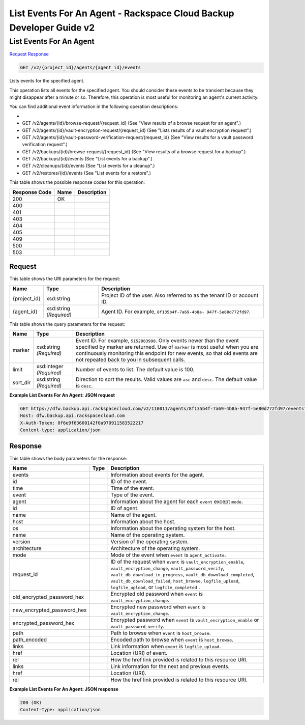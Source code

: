 
.. THIS OUTPUT IS GENERATED FROM THE WADL. DO NOT EDIT.

=============================================================================
List Events For An Agent -  Rackspace Cloud Backup Developer Guide v2
=============================================================================

List Events For An Agent
~~~~~~~~~~~~~~~~~~~~~~~~~

`Request <get-list-events-for-an-agent-v2-project-id-agents-agent-id-events.html#request>`__
`Response <get-list-events-for-an-agent-v2-project-id-agents-agent-id-events.html#response>`__

.. code::

    GET /v2/{project_id}/agents/{agent_id}/events

Lists events for the specified agent.

This operation lists all events for the specified agent. You should consider these events to be transient because they might disappear after a minute or so. Therefore, this operation is most useful for monitoring an agent's current activity. 

You can find additional event information in the following operation descriptions: 

* 
* GET /v2/agents/{id}/browse-request/{request_id} (See "View results of a browse request for an agent".)
* GET /v2/agents/{id}/vault-encryption-request/{request_id} (See "Lists results of a vault encryption request".)
* GET /v2/agents/{id}/vault-password-verification-request/{request_id} (See "View results for a vault password verification request".)
* GET /v2/backups/{id}/browse-request/{request_id} (See "View results of a browse request for a backup".)
* GET /v2/backups/{id}/events (See "List events for a backup".)
* GET /v2/cleanups/{id}/events (See "List events for a cleanup".)
* GET /v2/restores/{id}/events (See "List events for a restore".)






This table shows the possible response codes for this operation:


+--------------------------+-------------------------+-------------------------+
|Response Code             |Name                     |Description              |
+==========================+=========================+=========================+
|200                       |OK                       |                         |
+--------------------------+-------------------------+-------------------------+
|400                       |                         |                         |
+--------------------------+-------------------------+-------------------------+
|401                       |                         |                         |
+--------------------------+-------------------------+-------------------------+
|403                       |                         |                         |
+--------------------------+-------------------------+-------------------------+
|404                       |                         |                         |
+--------------------------+-------------------------+-------------------------+
|405                       |                         |                         |
+--------------------------+-------------------------+-------------------------+
|409                       |                         |                         |
+--------------------------+-------------------------+-------------------------+
|500                       |                         |                         |
+--------------------------+-------------------------+-------------------------+
|503                       |                         |                         |
+--------------------------+-------------------------+-------------------------+


Request
^^^^^^^^^^^^^^^^^

This table shows the URI parameters for the request:

+--------------------------+-------------------------+-------------------------+
|Name                      |Type                     |Description              |
+==========================+=========================+=========================+
|{project_id}              |xsd:string               |Project ID of the user.  |
|                          |                         |Also referred to as the  |
|                          |                         |tenant ID or account ID. |
+--------------------------+-------------------------+-------------------------+
|{agent_id}                |xsd:string *(Required)*  |Agent ID. For example,   |
|                          |                         |``8f135b4f-7a69-4b8a-    |
|                          |                         |947f-5e80d772fd97``.     |
+--------------------------+-------------------------+-------------------------+



This table shows the query parameters for the request:

+--------------------------+-------------------------+-------------------------+
|Name                      |Type                     |Description              |
+==========================+=========================+=========================+
|marker                    |xsd:string *(Required)*  |Event ID. For example,   |
|                          |                         |``5152883998``. Only     |
|                          |                         |events newer than the    |
|                          |                         |event specified by       |
|                          |                         |marker are returned. Use |
|                          |                         |of ``marker`` is most    |
|                          |                         |useful when you are      |
|                          |                         |continuously monitoring  |
|                          |                         |this endpoint for new    |
|                          |                         |events, so that old      |
|                          |                         |events are not repeated  |
|                          |                         |back to you in           |
|                          |                         |subsequent calls.        |
+--------------------------+-------------------------+-------------------------+
|limit                     |xsd:integer *(Required)* |Number of events to      |
|                          |                         |list. The default value  |
|                          |                         |is 100.                  |
+--------------------------+-------------------------+-------------------------+
|sort_dir                  |xsd:string *(Required)*  |Direction to sort the    |
|                          |                         |results. Valid values    |
|                          |                         |are ``asc`` and          |
|                          |                         |``desc``. The default    |
|                          |                         |value is ``desc``.       |
+--------------------------+-------------------------+-------------------------+







**Example List Events For An Agent: JSON request**


.. code::

    GET https://dfw.backup.api.rackspacecloud.com/v2/110011/agents/8f135b4f-7a69-4b8a-947f-5e80d772fd97/events?marker=5152883998&limit=100&sort_dir=desc HTTP/1.1
    Host: dfw.backup.api.rackspacecloud.com
    X-Auth-Token: 0f6e9f63600142f0a970911583522217
    Content-type: application/json


Response
^^^^^^^^^^^^^^^^^^


This table shows the body parameters for the response:

+---------------------------+-------------+------------------------------------+
|Name                       |Type         |Description                         |
+===========================+=============+====================================+
|events                     |             |Information about events for the    |
|                           |             |agent.                              |
+---------------------------+-------------+------------------------------------+
|id                         |             |ID of the event.                    |
+---------------------------+-------------+------------------------------------+
|time                       |             |Time of the event.                  |
+---------------------------+-------------+------------------------------------+
|event                      |             |Type of the event.                  |
+---------------------------+-------------+------------------------------------+
|agent                      |             |Information about the agent for     |
|                           |             |each ``event`` except ``mode``.     |
+---------------------------+-------------+------------------------------------+
|id                         |             |ID of agent.                        |
+---------------------------+-------------+------------------------------------+
|name                       |             |Name of the agent.                  |
+---------------------------+-------------+------------------------------------+
|host                       |             |Information about the host.         |
+---------------------------+-------------+------------------------------------+
|os                         |             |Information about the operating     |
|                           |             |system for the host.                |
+---------------------------+-------------+------------------------------------+
|name                       |             |Name of the operating system.       |
+---------------------------+-------------+------------------------------------+
|version                    |             |Version of the operating system.    |
+---------------------------+-------------+------------------------------------+
|architecture               |             |Architecture of the operating       |
|                           |             |system.                             |
+---------------------------+-------------+------------------------------------+
|mode                       |             |Mode of the event when ``event`` is |
|                           |             |``agent_activate``.                 |
+---------------------------+-------------+------------------------------------+
|request_id                 |             |ID of the request when ``event`` is |
|                           |             |``vault_encryption_enable``,        |
|                           |             |``vault_encryption_change``,        |
|                           |             |``vault_password_verify``,          |
|                           |             |``vault_db_download_in_progress``,  |
|                           |             |``vault_db_download_completed``,    |
|                           |             |``vault_db_download_failed``,       |
|                           |             |``host_browse``,                    |
|                           |             |``logfile_upload``,                 |
|                           |             |``logfile_upload``, or              |
|                           |             |``logfile_completed`` .             |
+---------------------------+-------------+------------------------------------+
|old_encrypted_password_hex |             |Encrypted old password when         |
|                           |             |``event`` is                        |
|                           |             |``vault_encryption_change``.        |
+---------------------------+-------------+------------------------------------+
|new_encrypted_password_hex |             |Encrypted new password when         |
|                           |             |``event`` is                        |
|                           |             |``vault_encryption_change``.        |
+---------------------------+-------------+------------------------------------+
|encrypted_password_hex     |             |Encrypted password when ``event``   |
|                           |             |is ``vault_encryption_enable`` or   |
|                           |             |``vault_password_verify``.          |
+---------------------------+-------------+------------------------------------+
|path                       |             |Path to browse when ``event`` is    |
|                           |             |``host_browse``.                    |
+---------------------------+-------------+------------------------------------+
|path_encoded               |             |Encoded path to browse when         |
|                           |             |``event`` is ``host_browse``.       |
+---------------------------+-------------+------------------------------------+
|links                      |             |Link information when ``event`` is  |
|                           |             |``logfile_upload``.                 |
+---------------------------+-------------+------------------------------------+
|href                       |             |Location (URI) of event.            |
+---------------------------+-------------+------------------------------------+
|rel                        |             |How the href link provided is       |
|                           |             |related to this resource URI.       |
+---------------------------+-------------+------------------------------------+
|links                      |             |Link information for the next and   |
|                           |             |previous events.                    |
+---------------------------+-------------+------------------------------------+
|href                       |             |Location (URI).                     |
+---------------------------+-------------+------------------------------------+
|rel                        |             |How the href link provided is       |
|                           |             |related to this resource URI.       |
+---------------------------+-------------+------------------------------------+





**Example List Events For An Agent: JSON response**


.. code::

    200 (OK)
    Content-Type: application/json

